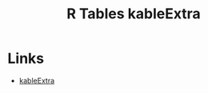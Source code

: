 :PROPERTIES:
:ID:       b2af442f-2afd-46ac-8cc3-862a2234dfc1
:mtime:    20240204113427
:ctime:    20240204113427
:END:
#+TITLE: R Tables kableExtra
#+FILETAGS: :r:tables:

* Links

+ [[https://haozhu233.github.io/kableExtra/][kableExtra]]
